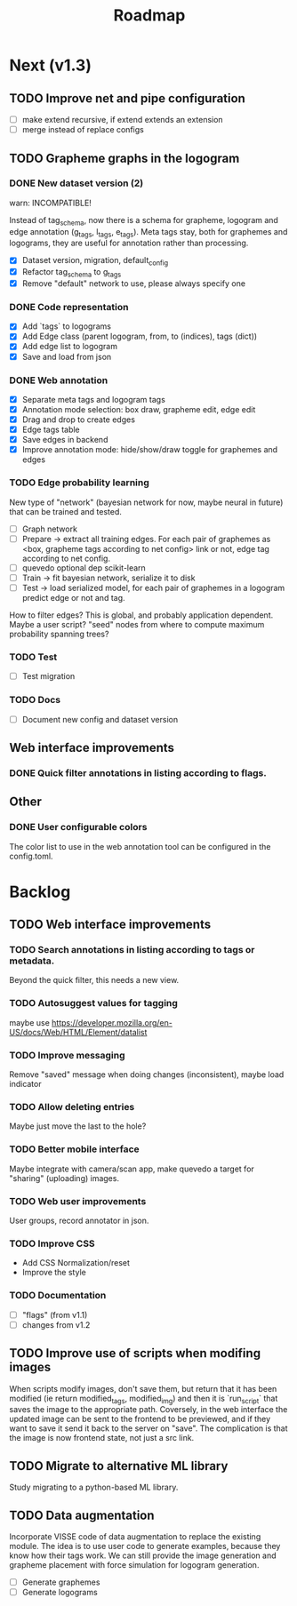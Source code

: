 #+title: Roadmap

* Next (v1.3)

** TODO Improve net and pipe configuration

- [ ] make extend recursive, if extend extends an extension
- [ ] merge instead of replace configs

** TODO Grapheme graphs in the logogram

*** DONE New dataset version (2)
    CLOSED: [2021-12-21 Tue 20:12]

warn: INCOMPATIBLE!

Instead of tag_schema, now there is a schema for grapheme, logogram and edge
annotation (g_tags, l_tags, e_tags). Meta tags stay, both for graphemes and
logograms, they are useful for annotation rather than processing.

- [X] Dataset version, migration, default_config
- [X] Refactor tag_schema to g_tags
- [X] Remove "default" network to use, please always specify one

*** DONE Code representation
    CLOSED: [2021-12-21 Tue 20:12]

- [X] Add `tags` to logograms
- [X] Add Edge class (parent logogram, from, to (indices), tags (dict))
- [X] Add edge list to logogram
- [X] Save and load from json

*** DONE Web annotation
    CLOSED: [2022-01-06 Thu 21:45]

- [X] Separate meta tags and logogram tags
- [X] Annotation mode selection: box draw, grapheme edit, edge edit 
- [X] Drag and drop to create edges
- [X] Edge tags table
- [X] Save edges in backend
- [X] Improve annotation mode: hide/show/draw toggle for graphemes and edges

*** TODO Edge probability learning

New type of "network" (bayesian network for now, maybe neural in future) that
can be trained and tested.

- [ ] Graph network
- [ ] Prepare -> extract all training edges.
    For each pair of graphemes as <box, grapheme tags according to net config>
    link or not, edge tag according to net config.
- [ ] quevedo optional dep scikit-learn
- [ ] Train -> fit bayesian network, serialize it to disk
- [ ] Test -> load serialized model, for each pair of graphemes in a logogram
    predict edge or not and tag.

How to filter edges? This is global, and probably application dependent. Maybe
a user script? "seed" nodes from where to compute maximum probability spanning
trees?

*** TODO Test

- [ ] Test migration

*** TODO Docs

- [ ] Document new config and dataset version

** Web interface improvements

*** DONE Quick filter annotations in listing according to flags.
    CLOSED: [2022-01-13 Thu 00:06]

** Other

*** DONE User configurable colors

The color list to use in the web annotation tool can be configured in the
config.toml.

* Backlog

** TODO Web interface improvements

*** TODO Search annotations in listing according to tags or metadata.

Beyond the quick filter, this needs a new view.

*** TODO Autosuggest values for tagging
maybe use https://developer.mozilla.org/en-US/docs/Web/HTML/Element/datalist

*** TODO Improve messaging
Remove "saved" message when doing changes (inconsistent), maybe load indicator

*** TODO Allow deleting entries
Maybe just move the last to the hole?

*** TODO Better mobile interface
Maybe integrate with camera/scan app, make quevedo a target for "sharing"
(uploading) images.

*** TODO Web user improvements
User groups, record annotator in json.

*** TODO Improve CSS

- Add CSS Normalization/reset
- Improve the style

*** TODO Documentation

- [ ] "flags" (from v1.1)
- [ ] changes from v1.2

** TODO Improve use of scripts when modifing images

When scripts modify images, don't save them, but return that it has been
modified (ie return modified_tags, modified_img) and then it is `run_script`
that saves the image to the appropriate path. Coversely, in the web interface
the updated image can be sent to the frontend to be previewed, and if they want
to save it send it back to the server on "save". The complication is that the
image is now frontend state, not just a src link.

** TODO Migrate to alternative ML library

Study migrating to a python-based ML library.

** TODO Data augmentation

Incorporate VISSE code of data augmentation to replace the existing module. The
idea is to use user code to generate examples, because they know how their tags
work. We can still provide the image generation and grapheme placement with
force simulation for logogram generation.

- [ ] Generate graphemes
- [ ] Generate logograms
